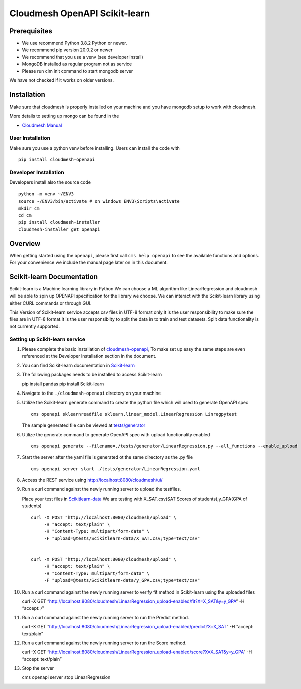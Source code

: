 Cloudmesh OpenAPI Scikit-learn
==============================

Prerequisites
-------------

-  We use recommend Python 3.8.2 Python or newer.
-  We recommend pip version 20.0.2 or newer
-  We recommend that you use a venv (see developer install)
-  MongoDB installed as regular program not as service
-  Please run cim init command to start mongodb server

We have not checked if it works on older versions.

Installation
------------

Make sure that cloudmesh is properly installed on your machine and you
have mongodb setup to work with cloudmesh.

More details to setting up mongo can be found in the

-  `Cloudmesh
   Manual <https://cloudmesh.github.io/cloudmesh-manual/installation/install.html>`__

User Installation
~~~~~~~~~~~~~~~~~

Make sure you use a python venv before installing. Users can install the
code with

.. code:: bash

::

   pip install cloudmesh-openapi

Developer Installation
~~~~~~~~~~~~~~~~~~~~~~

Developers install also the source code

.. code:: bash

::

   python -m venv ~/ENV3
   source ~/ENV3/bin/activate # on windows ENV3\Scripts\activate
   mkdir cm
   cd cm
   pip install cloudmesh-installer
   cloudmesh-installer get openapi 

Overview
--------

When getting started using the ``openapi``, please first call
``cms help openapi`` to see the available functions and options. For
your convenience we include the manual page later on in this document.

Scikit-learn Documentation
--------------------------

Scikit-learn is a Machine learning library in Python.We can choose a ML
algorithm like LinearRegression and cloudmesh will be able to spin up
OPENAPI specification for the library we choose. We can interact with
the Scikit-learn library using either CURL commands or through GUI.

This Version of Scikit-learn service accepts csv files in UTF-8 format
only.It is the user responsibility to make sure the files are in UTF-8
format.It is the user responsiblity to split the data in to train and
test datasets. Split data functionality is not currently supported.

Setting up Scikit-learn service
~~~~~~~~~~~~~~~~~~~~~~~~~~~~~~~

1.  Please complete the basic installation of
    `cloudmesh-openapi <https://github.com/cloudmesh/cloudmesh-openapi>`__,
    To make set up easy the same steps are even referenced at the
    Developer Installation section in the document.

2.  You can find Scikit-learn documentation in
    `Scikit-learn <https://scikit-learn.org/dev/modules/classes.html>`__

3.  The following packages needs to be installed to access Scikit-learn

    .. code:: bash

    pip install pandas pip install Scikit-learn

4.  Navigate to the ``./cloudmesh-openapi`` directory on your machine

5.  Utilize the Scikit-learn generate command to create the python file
    which will used to generate OpenAPI spec

    .. code:: bash

    ::

       cms openapi sklearnreadfile sklearn.linear_model.LinearRegression Linregpytest

    The sample generated file can be viewed at
    `tests/generator <https://github.com/cloudmesh/cloudmesh-openapi/tree/master/tests/generator>`__

6.  Utilize the generate command to generate OpenAPI spec with upload
    functionality enabled

    .. code:: bash

    ::

       cms openapi generate --filename=./tests/generator/LinearRegression.py --all_functions --enable_upload

7.  Start the server after the yaml file is generated ot the same
    directory as the .py file

    .. code:: bash

    ::

       cms openapi server start ./tests/generator/LinearRegression.yaml

8.  Access the REST service using http://localhost:8080/cloudmesh/ui/

9.  Run a curl command against the newly running server to upload the
    testfiles.

    Place your test files in
    `Scikitlearn-data <https://github.com/cloudmesh/cloudmesh-openapi/tree/master/tests/Scikitlearn-data>`__
    We are testing with X_SAT.csv(SAT Scores of students),y_GPA(GPA of
    students)

    .. code:: bash

    ::

       curl -X POST "http://localhost:8080/cloudmesh/upload" \
            -H "accept: text/plain" \
            -H "Content-Type: multipart/form-data" \
            -F "upload=@tests/Scikitlearn-data/X_SAT.csv;type=text/csv"


       curl -X POST "http://localhost:8080/cloudmesh/upload" \
            -H "accept: text/plain" \
            -H "Content-Type: multipart/form-data" \
            -F "upload=@tests/Scikitlearn-data/y_GPA.csv;type=text/csv"

10. Run a curl command against the newly running server to verify fit
    method in Scikit-learn using the uploaded files

    .. code:: bash

    curl -X GET
    “http://localhost:8080/cloudmesh/LinearRegression_upload-enabled/fit?X=X_SAT&y=y_GPA”
    -H “accept: */*”

11. Run a curl command against the newly running server to run the
    Predict method.

    .. code:: bash

    curl -X GET
    “http://localhost:8080/cloudmesh/LinearRegression_upload-enabled/predict?X=X_SAT”
    -H “accept: text/plain”

12. Run a curl command against the newly running server to run the Score
    method.

    .. code:: bash

    curl -X GET
    “http://localhost:8080/cloudmesh/LinearRegression_upload-enabled/score?X=X_SAT&y=y_GPA”
    -H “accept: text/plain”

13. Stop the server

    .. code:: bash

    cms openapi server stop LinearRegression
